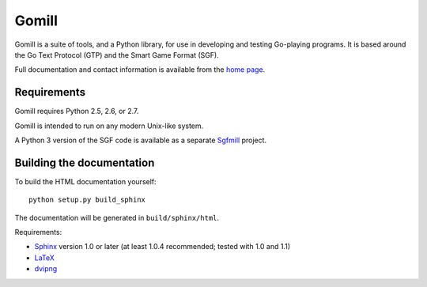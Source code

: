 ======
Gomill
======

Gomill is a suite of tools, and a Python library, for use in developing and
testing Go-playing programs. It is based around the Go Text Protocol (GTP) and
the Smart Game Format (SGF).

Full documentation and contact information is available from the `home page`__.

.. __: http://mjw.woodcraft.me.uk/gomill/


Requirements
------------

Gomill requires Python 2.5, 2.6, or 2.7.

Gomill is intended to run on any modern Unix-like system.

A Python 3 version of the SGF code is available as a separate Sgfmill__
project.

.. __: https://mjw.woodcraft.me.uk/sgfmill/


Building the documentation
--------------------------

To build the HTML documentation yourself::

   python setup.py build_sphinx

The documentation will be generated in ``build/sphinx/html``.

Requirements:

- Sphinx__ version 1.0 or later
  (at least 1.0.4 recommended; tested with 1.0 and 1.1)
- LaTeX__
- dvipng__

.. __: http://sphinx.pocoo.org/
.. __: http://www.latex-project.org/
.. __: http://www.nongnu.org/dvipng/

